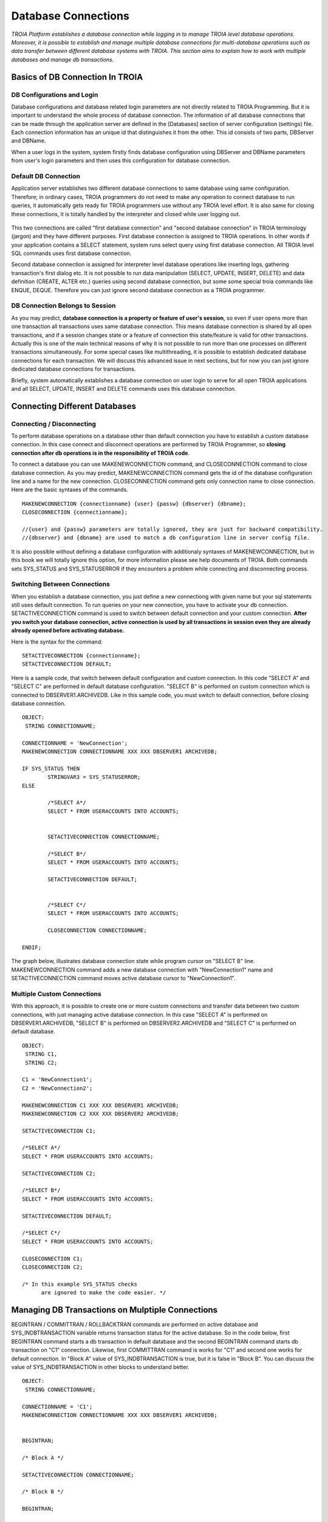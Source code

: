 

====================
Database Connections
====================

*TROIA Platform establishes a database connection while logging in to manage TROIA level database operations. Moreover, it is possible to establish and manage multiple database connections for multi-database operations such as data transfer between different database systems with TROIA. This section aims to explain how to work with multiple databases and manage db transactions.*


Basics of DB Connection In TROIA
--------------------------------

---------------------------
DB Configurations and Login
---------------------------

Database configurations and database related login parameters are not directly related to TROIA Programming. But it is important to understand the whole process of database connection. The information of all database connections that can be made through the application server are defined in the [Databases] section of server configuration (settings) file. Each connection information has an unique id that distinguishes it from the other. This id consists of two parts, DBServer and DBName. 

When a user logs in the system, system firstly finds database configuration using DBServer and DBName parameters from user's login parameters and then uses this configuration for database connection.

---------------------------
Default DB Connection
---------------------------

Application server establishes two different database connections to same database using same configuration. Therefore; in ordinary cases, TROIA programmers do not need to make any operation to connect database to run queries, it automatically gets ready for TROIA programmers use without any TROIA level effort. It is also same for closing these connections, it is totally handled by the interpreter and closed while user logging out.


.. figure:: images/database/troia-db-connection.png
   :width: 574 px
   :target: images/database/troia-db-connection.png
   :align: center


This two connections are called "first database connection" and "second database connection" in TROIA terminology (jargon) and they have different purposes. First database connection is assigned to TROIA operations. In other words if your application contains a SELECT statement, system runs select query using first database connection. All TROIA level SQL commands uses first database connection. 

Second database connection is assigned for interpreter level database operations like inserting logs, gathering transaction's first dialog etc. It is not possible to run data manipulation (SELECT, UPDATE, INSERT, DELETE) and data definition (CREATE, ALTER etc.) queries using second database connection, but some some special troia commands like ENQUE, DEQUE. Therefore you can just ignore second database connection as a TROIA programmer.


--------------------------------
DB Connection Belongs to Session
--------------------------------

As you may predict, **database connection is a property or feature of user's session**, so even if user opens more than one transaction all transactions uses same database connection. This means database connection is shared by all open transactions, and if a session changes state or a feature of connection this state/feature is valid for other transactions. Actually this is one of the main technical reasons of why it is not possible to run more than one processes on different transactions simultaneously. For some special cases like multithreading, it is possible to establish dedicated database connections for each transaction. We will discuss this advanced issue in next sections, but for now you can just ignore dedicated database connections for transactions.

Briefly, system automatically establishes a database connection on user login to serve for all open TROIA applications and all SELECT, UPDATE, INSERT and DELETE commands uses this database connection.




Connecting Different Databases
------------------------------

------------------------------
Connecting / Disconnecting
------------------------------

To perform database operations on a database other than default connection you have to establish a custom database connection. In this case connect and disconnect operations are performed by TROIA Programmer, so **closing connection after db operations is in the responsibility of TROIA code**.


To connect a database you can use MAKENEWCONNECTION command, and CLOSECONNECTION command to close database connection. As you may predict, MAKENEWCONNECTION command gets the id of the 
database configuration line and a name for the new connection. CLOSECONNECTION command gets only connection name to close connection. Here are the basic syntaxes of the commands.


::
	
	MAKENEWCONNECTION {connectionname} {user} {passw} {dbserver} {dbname};
	CLOSECONNECTION {connectionname};
	
	//{user} and {passw} parameters are totally ignored, they are just for backward compatibility.
	//{dbserver} and {dbname} are used to match a db configuration line in server config file.
	
It is also possible without defining a database configuration with additionaly syntaxes of MAKENEWCONNECTION, but in this book we will totally ignore this option, for more information please see help documents of TROIA. Both commands sets SYS_STATUS and SYS_STATUSERROR if they encounters a problem while connecting and disconnecting process. 


-----------------------------
Switching Between Connections
-----------------------------


When you establish a database connection, you just define a new connectiong with given name but your sql statements still uses default connection. To run queries on your new connection, you have to activate your db connection. SETACTIVECONNECTION command is used to switch between default connection and your custom connection. **After you switch your database connection, active connection is used by all transactions in session even they are already already opened before activating database.**

Here is the syntax for the command:

::

	SETACTIVECONNECTION {connectionname};
	SETACTIVECONNECTION DEFAULT;
	

Here is a sample code, that switch between default configuration and custom connection. In this code "SELECT A" and "SELECT C" are performed in default database configuration. "SELECT B" is performed on custom connection which is connected to DBSERVER1.ARCHIVEDB. Like in this sample code, you must switch to default connection, before closing database connection. 

::
	
	OBJECT: 
	 STRING CONNECTIONNAME;

	CONNECTIONNAME = 'NewConnection';
	MAKENEWCONNECTION CONNECTIONNAME XXX XXX DBSERVER1 ARCHIVEDB;

	IF SYS_STATUS THEN
		STRINGVAR3 = SYS_STATUSERROR;
	ELSE
		
		/*SELECT A*/
		SELECT * FROM USERACCOUNTS INTO ACCOUNTS;
		
		
		SETACTIVECONNECTION CONNECTIONNAME;
		
		/*SELECT B*/
		SELECT * FROM USERACCOUNTS INTO ACCOUNTS;
	
		SETACTIVECONNECTION DEFAULT;
		
		
		/*SELECT C*/
		SELECT * FROM USERACCOUNTS INTO ACCOUNTS;
		
		CLOSECONNECTION CONNECTIONNAME;
		
	ENDIF;
	
The graph below, illustrates database connection state while program cursor on "SELECT B" line. MAKENEWCONNECTION command adds a new database connection with "NewConnection1" name and SETACTIVECONNECTION command moves active database cursor to "NewConnection1".
	
	
.. figure:: images/database/troia-custom-db-connection.png
   :width: 574 px
   :target: images/database/troia-custom-db-connection.png
   :align: center
	
---------------------------
Multiple Custom Connections
---------------------------
	
With this approach, it is possible to create one or more custom connections and transfer data between two custom connections, with just managing active database connection. In this case "SELECT A" is performed on DBSERVER1.ARCHIVEDB, "SELECT B" is performed on DBSERVER2.ARCHIVEDB and "SELECT C" is performed on default database.




::
	
	OBJECT: 
	 STRING C1,
	 STRING C2;

	C1 = 'NewConnection1';
	C2 = 'NewConnection2';
	
	MAKENEWCONNECTION C1 XXX XXX DBSERVER1 ARCHIVEDB;
	MAKENEWCONNECTION C2 XXX XXX DBSERVER2 ARCHIVEDB;
		
	SETACTIVECONNECTION C1;
	
	/*SELECT A*/
	SELECT * FROM USERACCOUNTS INTO ACCOUNTS;
	
	SETACTIVECONNECTION C2;
	
	/*SELECT B*/
	SELECT * FROM USERACCOUNTS INTO ACCOUNTS;

	SETACTIVECONNECTION DEFAULT;
	
	/*SELECT C*/
	SELECT * FROM USERACCOUNTS INTO ACCOUNTS;
		
	CLOSECONNECTION C1;
	CLOSECONNECTION C2;
	
	/* In this example SYS_STATUS checks 
	      are ignored to make the code easier. */
		


Managing DB Transactions on Mulptiple Connections
-------------------------------------------------

BEGINTRAN / COMMITTRAN / ROLLBACKTRAN commands are performed on active database and SYS_INDBTRANSACTION variable returns transaction status for the active database. So in the code below, first BEGINTRAN command starts a db transaction in default database and the second BEGINTRAN command starts db transaction on "C1" connection. Likewise, first COMMITTRAN command is works for "C1" and second one works for default connection. In "Block A" value of SYS_INDBTRANSACTION is true, but it is false in "Block B". You can discuss the value of SYS_INDBTRANSACTION in other blocks to understand better.


::
	
	OBJECT: 
	 STRING CONNECTIONNAME;

	CONNECTIONNAME = 'C1';
	MAKENEWCONNECTION CONNECTIONNAME XXX XXX DBSERVER1 ARCHIVEDB;

	
	BEGINTRAN;
	
	/* Block A */
	
	SETACTIVECONNECTION CONNECTIONNAME;
	
	/* Block B */
	
	BEGINTRAN; 
	
	/* Block C */
	
	COMMITTRAN;
	
	/* Block D */

	SETACTIVECONNECTION DEFAULT;
	
	/* Block E */
	
	COMMITTRAN;
	
	
	CLOSECONNECTION CONNECTIONNAME;
		



Dedicated Database Connections for Transactions
-----------------------------------------------

As default, database connection is shared by all transactions, so there is not a dedicated connection for a transaction. But in some cases such as multithreading, programmers may need a dedicated database connection to reduce shared sources and manage threads easily. It is not recommended to create a dedicated connection except these kind of special cases. For more information about creating a dedicated database for a transaction, please review the section releated with multithreading.


